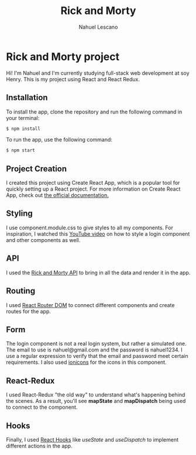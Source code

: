 #+title: Rick and Morty
#+author: Nahuel Lescano

* Rick and Morty project
Hi! I'm Nahuel and I'm currently studying full-stack web development at soy Henry. This is my project using React and React Redux.

** Installation
To install the app, clone the repository and run the following command in your terminal:

#+begin_src bash
$ npm install
#+end_src

To run the app, use the following command:
#+begin_src bash
$ npm start
#+end_src

** Project Creation
I created this project using Create React App, which is a popular tool for quickly setting up a React project. For more information on Create React App, check out [[https://create-react-app.dev/docs/getting-started/check][the official documentation.]]

** Styling
I use component.module.css to give styles to all my components. For inspiration, I watched this [[https://www.youtube.com/watch?v=1H-vSHVOxoU&t=187s ][YouTube video]] on how to style a login component and other components as well.

** API
I used the [[https://rickandmortyapi.com/][Rick and Morty API]] to bring in all the data and render it in the app.

** Routing
I used [[https://reactrouter.com/en/main][React Router DOM]] to connect different components and create routes for the app.

** Form
The login component is not a real login system, but rather a simulated one. The email to use is nahuel@gmail.com and the password is nahuel1234. I use a regular expression to verify that the email and password meet certain requirements. I also used [[https://ionic.io/ionicons][ionicons]] for the icons in this component.

** React-Redux
I used React-Redux "the old way" to understand what's happening behind the scenes. As a result, you'll see *mapState* and *mapDispatch* being used to connect to the component.

** Hooks
Finally, I used [[https://legacy.reactjs.org/docs/hooks-intro.html][React Hooks]] like /useState/ and /useDispatch/ to implement different actions in the app.

